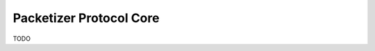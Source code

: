 .. _protocols_packetizer_core:

========================
Packetizer Protocol Core
========================

TODO



